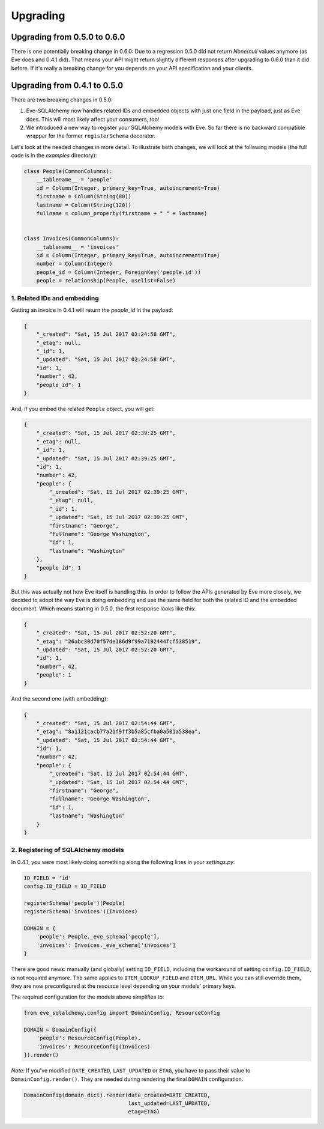 =========
Upgrading
=========

Upgrading from 0.5.0 to 0.6.0
=============================

There is one potentially breaking change in 0.6.0: Due to a regression 0.5.0
did not return `None`/`null` values anymore (as Eve does and 0.4.1 did). That
means your API might return slightly different responses after upgrading to
0.6.0 than it did before. If it's really a breaking change for you depends on
your API specification and your clients.

Upgrading from 0.4.1 to 0.5.0
=============================

There are two breaking changes in 0.5.0:

1. Eve-SQLAlchemy now handles related IDs and embedded objects with just one
   field in the payload, just as Eve does. This will most likely affect your
   consumers, too!
2. We introduced a new way to register your SQLAlchemy models with Eve. So far
   there is no backward compatible wrapper for the former ``registerSchema``
   decorator.

Let's look at the needed changes in more detail. To illustrate both changes, we
will look at the following models (the full code is in the `examples`
directory):

.. code-block:: python

    class People(CommonColumns):
        __tablename__ = 'people'
        id = Column(Integer, primary_key=True, autoincrement=True)
        firstname = Column(String(80))
        lastname = Column(String(120))
        fullname = column_property(firstname + " " + lastname)


    class Invoices(CommonColumns):
        __tablename__ = 'invoices'
        id = Column(Integer, primary_key=True, autoincrement=True)
        number = Column(Integer)
        people_id = Column(Integer, ForeignKey('people.id'))
        people = relationship(People, uselist=False)

1. Related IDs and embedding
----------------------------

Getting an invoice in 0.4.1 will return the `people_id` in the payload:

.. code-block:: json

    {
        "_created": "Sat, 15 Jul 2017 02:24:58 GMT",
        "_etag": null,
        "_id": 1,
        "_updated": "Sat, 15 Jul 2017 02:24:58 GMT",
        "id": 1,
        "number": 42,
        "people_id": 1
    }

And, if you embed the related ``People`` object, you will get:

.. code-block:: json

    {
        "_created": "Sat, 15 Jul 2017 02:39:25 GMT",
        "_etag": null,
        "_id": 1,
        "_updated": "Sat, 15 Jul 2017 02:39:25 GMT",
        "id": 1,
        "number": 42,
        "people": {
            "_created": "Sat, 15 Jul 2017 02:39:25 GMT",
            "_etag": null,
            "_id": 1,
            "_updated": "Sat, 15 Jul 2017 02:39:25 GMT",
            "firstname": "George",
            "fullname": "George Washington",
            "id": 1,
            "lastname": "Washington"
        },
        "people_id": 1
    }

But this was actually not how Eve itself is handling this. In order to follow
the APIs generated by Eve more closely, we decided to adopt the way Eve is
doing embedding and use the same field for both the related ID and the embedded
document. Which means starting in 0.5.0, the first response looks like this:

.. code-block:: json

    {
        "_created": "Sat, 15 Jul 2017 02:52:20 GMT",
        "_etag": "26abc30d70f57de186d9f99a7192444fcf538519",
        "_updated": "Sat, 15 Jul 2017 02:52:20 GMT",
        "id": 1,
        "number": 42,
        "people": 1
    }

And the second one (with embedding):

.. code-block:: json

    {
        "_created": "Sat, 15 Jul 2017 02:54:44 GMT",
        "_etag": "8a1121cacb77a21f9ff3b5a85cfba0a501a538ea",
        "_updated": "Sat, 15 Jul 2017 02:54:44 GMT",
        "id": 1,
        "number": 42,
        "people": {
            "_created": "Sat, 15 Jul 2017 02:54:44 GMT",
            "_updated": "Sat, 15 Jul 2017 02:54:44 GMT",
            "firstname": "George",
            "fullname": "George Washington",
            "id": 1,
            "lastname": "Washington"
        }
    }

2. Registering of SQLAlchemy models
-----------------------------------

In 0.4.1, you were most likely doing something along the following lines in
your `settings.py`:

.. code-block:: python

    ID_FIELD = 'id'
    config.ID_FIELD = ID_FIELD

    registerSchema('people')(People)
    registerSchema('invoices')(Invoices)

    DOMAIN = {
        'people': People._eve_schema['people'],
        'invoices': Invoices._eve_schema['invoices']
    }

There are good news: manually (and globally) setting ``ID_FIELD``, including
the workaround of setting ``config.ID_FIELD``, is not required anymore. The
same applies to ``ITEM_LOOKUP_FIELD`` and ``ITEM_URL``. While you can still
override them, they are now preconfigured at the resource level depending on
your models' primary keys.

The required configuration for the models above simplifies to:

.. code-block:: python

    from eve_sqlalchemy.config import DomainConfig, ResourceConfig

    DOMAIN = DomainConfig({
        'people': ResourceConfig(People),
        'invoices': ResourceConfig(Invoices)
    }).render()

*Note:* If you've modified ``DATE_CREATED``, ``LAST_UPDATED`` or ``ETAG``, you
have to pass their value to ``DomainConfig.render()``. They are needed during
rendering the final ``DOMAIN`` configuration.

.. code-block:: python

   DomainConfig(domain_dict).render(date_created=DATE_CREATED,
                                    last_updated=LAST_UPDATED,
                                    etag=ETAG)
